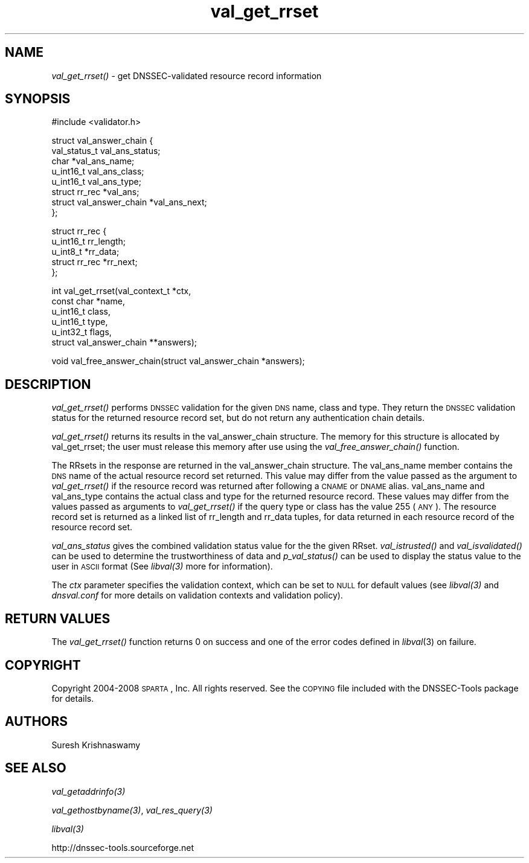 .\" Automatically generated by Pod::Man v1.37, Pod::Parser v1.32
.\"
.\" Standard preamble:
.\" ========================================================================
.de Sh \" Subsection heading
.br
.if t .Sp
.ne 5
.PP
\fB\\$1\fR
.PP
..
.de Sp \" Vertical space (when we can't use .PP)
.if t .sp .5v
.if n .sp
..
.de Vb \" Begin verbatim text
.ft CW
.nf
.ne \\$1
..
.de Ve \" End verbatim text
.ft R
.fi
..
.\" Set up some character translations and predefined strings.  \*(-- will
.\" give an unbreakable dash, \*(PI will give pi, \*(L" will give a left
.\" double quote, and \*(R" will give a right double quote.  | will give a
.\" real vertical bar.  \*(C+ will give a nicer C++.  Capital omega is used to
.\" do unbreakable dashes and therefore won't be available.  \*(C` and \*(C'
.\" expand to `' in nroff, nothing in troff, for use with C<>.
.tr \(*W-|\(bv\*(Tr
.ds C+ C\v'-.1v'\h'-1p'\s-2+\h'-1p'+\s0\v'.1v'\h'-1p'
.ie n \{\
.    ds -- \(*W-
.    ds PI pi
.    if (\n(.H=4u)&(1m=24u) .ds -- \(*W\h'-12u'\(*W\h'-12u'-\" diablo 10 pitch
.    if (\n(.H=4u)&(1m=20u) .ds -- \(*W\h'-12u'\(*W\h'-8u'-\"  diablo 12 pitch
.    ds L" ""
.    ds R" ""
.    ds C` ""
.    ds C' ""
'br\}
.el\{\
.    ds -- \|\(em\|
.    ds PI \(*p
.    ds L" ``
.    ds R" ''
'br\}
.\"
.\" If the F register is turned on, we'll generate index entries on stderr for
.\" titles (.TH), headers (.SH), subsections (.Sh), items (.Ip), and index
.\" entries marked with X<> in POD.  Of course, you'll have to process the
.\" output yourself in some meaningful fashion.
.if \nF \{\
.    de IX
.    tm Index:\\$1\t\\n%\t"\\$2"
..
.    nr % 0
.    rr F
.\}
.\"
.\" For nroff, turn off justification.  Always turn off hyphenation; it makes
.\" way too many mistakes in technical documents.
.hy 0
.if n .na
.\"
.\" Accent mark definitions (@(#)ms.acc 1.5 88/02/08 SMI; from UCB 4.2).
.\" Fear.  Run.  Save yourself.  No user-serviceable parts.
.    \" fudge factors for nroff and troff
.if n \{\
.    ds #H 0
.    ds #V .8m
.    ds #F .3m
.    ds #[ \f1
.    ds #] \fP
.\}
.if t \{\
.    ds #H ((1u-(\\\\n(.fu%2u))*.13m)
.    ds #V .6m
.    ds #F 0
.    ds #[ \&
.    ds #] \&
.\}
.    \" simple accents for nroff and troff
.if n \{\
.    ds ' \&
.    ds ` \&
.    ds ^ \&
.    ds , \&
.    ds ~ ~
.    ds /
.\}
.if t \{\
.    ds ' \\k:\h'-(\\n(.wu*8/10-\*(#H)'\'\h"|\\n:u"
.    ds ` \\k:\h'-(\\n(.wu*8/10-\*(#H)'\`\h'|\\n:u'
.    ds ^ \\k:\h'-(\\n(.wu*10/11-\*(#H)'^\h'|\\n:u'
.    ds , \\k:\h'-(\\n(.wu*8/10)',\h'|\\n:u'
.    ds ~ \\k:\h'-(\\n(.wu-\*(#H-.1m)'~\h'|\\n:u'
.    ds / \\k:\h'-(\\n(.wu*8/10-\*(#H)'\z\(sl\h'|\\n:u'
.\}
.    \" troff and (daisy-wheel) nroff accents
.ds : \\k:\h'-(\\n(.wu*8/10-\*(#H+.1m+\*(#F)'\v'-\*(#V'\z.\h'.2m+\*(#F'.\h'|\\n:u'\v'\*(#V'
.ds 8 \h'\*(#H'\(*b\h'-\*(#H'
.ds o \\k:\h'-(\\n(.wu+\w'\(de'u-\*(#H)/2u'\v'-.3n'\*(#[\z\(de\v'.3n'\h'|\\n:u'\*(#]
.ds d- \h'\*(#H'\(pd\h'-\w'~'u'\v'-.25m'\f2\(hy\fP\v'.25m'\h'-\*(#H'
.ds D- D\\k:\h'-\w'D'u'\v'-.11m'\z\(hy\v'.11m'\h'|\\n:u'
.ds th \*(#[\v'.3m'\s+1I\s-1\v'-.3m'\h'-(\w'I'u*2/3)'\s-1o\s+1\*(#]
.ds Th \*(#[\s+2I\s-2\h'-\w'I'u*3/5'\v'-.3m'o\v'.3m'\*(#]
.ds ae a\h'-(\w'a'u*4/10)'e
.ds Ae A\h'-(\w'A'u*4/10)'E
.    \" corrections for vroff
.if v .ds ~ \\k:\h'-(\\n(.wu*9/10-\*(#H)'\s-2\u~\d\s+2\h'|\\n:u'
.if v .ds ^ \\k:\h'-(\\n(.wu*10/11-\*(#H)'\v'-.4m'^\v'.4m'\h'|\\n:u'
.    \" for low resolution devices (crt and lpr)
.if \n(.H>23 .if \n(.V>19 \
\{\
.    ds : e
.    ds 8 ss
.    ds o a
.    ds d- d\h'-1'\(ga
.    ds D- D\h'-1'\(hy
.    ds th \o'bp'
.    ds Th \o'LP'
.    ds ae ae
.    ds Ae AE
.\}
.rm #[ #] #H #V #F C
.\" ========================================================================
.\"
.IX Title "val_get_rrset 3"
.TH val_get_rrset 3 "2008-04-21" "perl v5.8.8" "Programmer's Manual"
.SH "NAME"
\&\fIval_get_rrset()\fR \- get DNSSEC\-validated resource record
information
.SH "SYNOPSIS"
.IX Header "SYNOPSIS"
.Vb 1
\&  #include <validator.h>
.Ve
.PP
.Vb 8
\&  struct val_answer_chain {
\&      val_status_t   val_ans_status;
\&      char          *val_ans_name;
\&      u_int16_t      val_ans_class;
\&      u_int16_t      val_ans_type;
\&      struct rr_rec *val_ans;
\&      struct val_answer_chain *val_ans_next;
\&  };
.Ve
.PP
.Vb 5
\&  struct rr_rec {
\&      u_int16_t     rr_length;
\&      u_int8_t      *rr_data;
\&      struct rr_rec *rr_next;
\&  };
.Ve
.PP
.Vb 6
\&  int val_get_rrset(val_context_t *ctx,
\&                    const char *name,
\&                    u_int16_t class,
\&                    u_int16_t type,
\&                    u_int32_t flags,
\&                    struct val_answer_chain **answers);
.Ve
.PP
.Vb 1
\&  void val_free_answer_chain(struct val_answer_chain *answers);
.Ve
.SH "DESCRIPTION"
.IX Header "DESCRIPTION"
\&\fI\fIval_get_rrset()\fI\fR performs \s-1DNSSEC\s0 validation for the given \s-1DNS\s0
name, class and type. They return the \s-1DNSSEC\s0 validation status
for the returned resource record set, but do not return any 
authentication chain details.
.PP
\&\fI\fIval_get_rrset()\fI\fR returns its results in the val_answer_chain structure. The
memory for this structure is allocated by val_get_rrset; the user must
release this memory after use using the \fI\fIval_free_answer_chain()\fI\fR function.
.PP
The RRsets in the response are returned in the val_answer_chain structure.
The val_ans_name member contains the \s-1DNS\s0 name of the actual resource 
record set returned.  This value may differ from the value passed as the 
argument to \fIval_get_rrset()\fR if the resource record was returned after 
following a \s-1CNAME\s0 or \s-1DNAME\s0 alias. val_ans_name and val_ans_type
contains the actual class and type for the returned resource record. These
values may differ from the values passed as arguments to \fIval_get_rrset()\fR if 
the query type or class has the value 255 (\s-1ANY\s0). The resource record set is 
returned as a linked list of rr_length and rr_data tuples, for data returned in each resource record of the resource record set.
.PP
\&\fIval_ans_status\fR gives the combined validation status value for the 
the given RRset.  \fI\fIval_istrusted()\fI\fR and
\&\fI\fIval_isvalidated()\fI\fR can be used to determine the trustworthiness of data and
\&\fI\fIp_val_status()\fI\fR can be used to display the status value to the user in \s-1ASCII\s0
format (See \fI\fIlibval\fI\|(3)\fR more for information).
.PP
The \fIctx\fR parameter specifies the validation context, which can be set to \s-1NULL\s0
for default values (see \fI\fIlibval\fI\|(3)\fR and \fIdnsval.conf\fR for more details on validation contexts and validation policy).
.SH "RETURN VALUES"
.IX Header "RETURN VALUES"
The \fI\fIval_get_rrset()\fI\fR function returns 0 on success and one of the error codes
defined in \fIlibval\fR\|(3) on failure.
.SH "COPYRIGHT"
.IX Header "COPYRIGHT"
Copyright 2004\-2008 \s-1SPARTA\s0, Inc.  All rights reserved.
See the \s-1COPYING\s0 file included with the DNSSEC-Tools package for details.
.SH "AUTHORS"
.IX Header "AUTHORS"
Suresh Krishnaswamy
.SH "SEE ALSO"
.IX Header "SEE ALSO"
\&\fI\fIval_getaddrinfo\fI\|(3)\fR
.PP
\&\fI\fIval_gethostbyname\fI\|(3)\fR, \fI\fIval_res_query\fI\|(3)\fR
.PP
\&\fI\fIlibval\fI\|(3)\fR
.PP
http://dnssec\-tools.sourceforge.net
